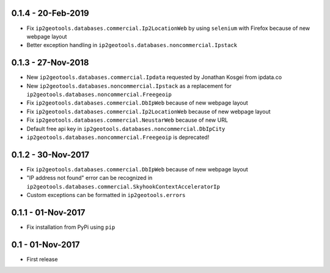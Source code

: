 0.1.4 - 20-Feb-2019
-------------------

* Fix ``ip2geotools.databases.commercial.Ip2LocationWeb`` by using ``selenium`` with Firefox because of new webpage layout
* Better exception handling in ``ip2geotools.databases.noncommercial.Ipstack``

0.1.3 - 27-Nov-2018
-------------------

* New ``ip2geotools.databases.commercial.Ipdata`` requested by Jonathan Kosgei from ipdata.co
* New ``ip2geotools.databases.noncommercial.Ipstack`` as a replacement for ``ip2geotools.databases.noncommercial.Freegeoip``
* Fix ``ip2geotools.databases.commercial.DbIpWeb`` because of new webpage layout
* Fix ``ip2geotools.databases.commercial.Ip2LocationWeb`` because of new webpage layout
* Fix ``ip2geotools.databases.commercial.NeustarWeb`` because of new URL
* Default free api key in ``ip2geotools.databases.noncommercial.DbIpCity``
* ``ip2geotools.databases.noncommercial.Freegeoip`` is deprecated!

0.1.2 - 30-Nov-2017
-------------------

* Fix ``ip2geotools.databases.commercial.DbIpWeb`` because of new webpage layout
* "IP address not found" error can be recognized in ``ip2geotools.databases.commercial.SkyhookContextAcceleratorIp``
* Custom exceptions can be formatted in ``ip2geotools.errors``

0.1.1 - 01-Nov-2017
-------------------

* Fix installation from PyPi using ``pip``

0.1 - 01-Nov-2017
-----------------

* First release
